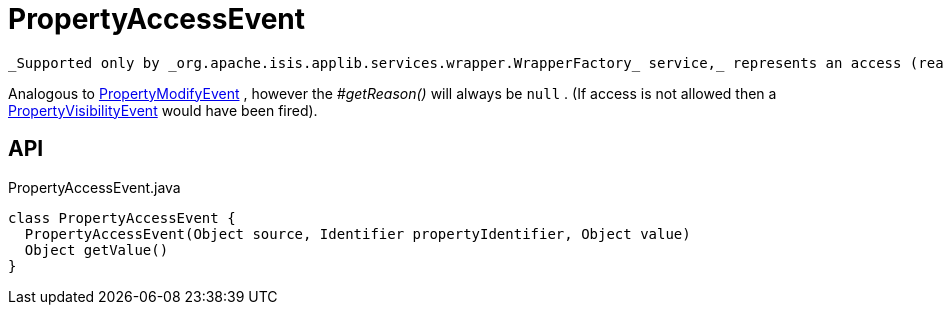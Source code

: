 = PropertyAccessEvent
:Notice: Licensed to the Apache Software Foundation (ASF) under one or more contributor license agreements. See the NOTICE file distributed with this work for additional information regarding copyright ownership. The ASF licenses this file to you under the Apache License, Version 2.0 (the "License"); you may not use this file except in compliance with the License. You may obtain a copy of the License at. http://www.apache.org/licenses/LICENSE-2.0 . Unless required by applicable law or agreed to in writing, software distributed under the License is distributed on an "AS IS" BASIS, WITHOUT WARRANTIES OR  CONDITIONS OF ANY KIND, either express or implied. See the License for the specific language governing permissions and limitations under the License.

 _Supported only by _org.apache.isis.applib.services.wrapper.WrapperFactory_ service,_ represents an access (reading) of a property.

Analogous to xref:refguide:applib:index/services/wrapper/events/PropertyModifyEvent.adoc[PropertyModifyEvent] , however the _#getReason()_ will always be `null` . (If access is not allowed then a xref:refguide:applib:index/services/wrapper/events/PropertyVisibilityEvent.adoc[PropertyVisibilityEvent] would have been fired).

== API

[source,java]
.PropertyAccessEvent.java
----
class PropertyAccessEvent {
  PropertyAccessEvent(Object source, Identifier propertyIdentifier, Object value)
  Object getValue()
}
----

